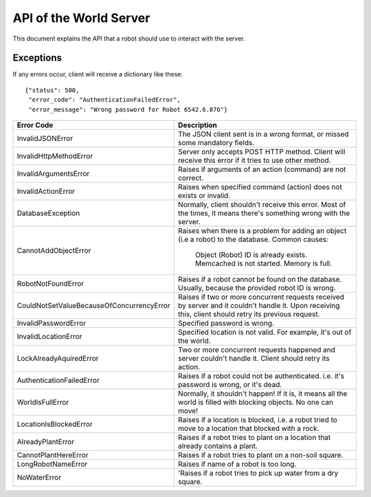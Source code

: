 .. highlight:: json
  :linenothreshold: 5

API of the World Server
=======================

This document explains the API that a robot should use to interact with the server.

Exceptions
----------

If any errors occur, client will receive a dictionary like these::

    {"status": 500,
     "error_code": "AuthenticationFailedError",
     "error_message": "Wrong password for Robot 6542.6.876"}

=========================================  =====================================
Error Code                                 Description
=========================================  =====================================
InvalidJSONError                           The JSON client sent is in a wrong format, or missed some mandatory fields.
InvalidHttpMethodError                     Server only accepts POST HTTP method. Client will receive this error if it tries to use other method.
InvalidArgumentsError                      Raises if arguments of an action (command) are not correct.
InvalidActionError                         Raises when specified command (action) does not exists or invalid.
DatabaseException                          Normally, client shouldn't receive this error. Most of the times, it means there's something wrong with the server.
CannotAddObjectError                       Raises when there is a problem for adding an object (i.e a robot) to the database.
                                           Common causes:
                                              Object (Robot) ID is already exists.
                                              Memcached is not started.
                                              Memory is full.
RobotNotFoundError                         Raises if a robot cannot be found on the database. Usually, because the provided robot ID is wrong.
CouldNotSetValueBecauseOfConcurrencyError  Raises if two or more concurrent requests received by server and it couldn't handle it. Upon receiving this, client should retry its previous request.
InvalidPasswordError                       Specified password is wrong.
InvalidLocationError                       Specified location is not valid. For example, it's out of the world.
LockAlreadyAquiredError                    Two or more concurrent requests happened and server couldn't handle it. Client should retry its action.
AuthenticationFailedError                  Raises if a robot could not be authenticated. i.e. it's password is wrong, or it's dead.
WorldIsFullError                           Normally, it shouldn't happen! If it is, it means all the world is filled with blocking objects. No one can move!
LocationIsBlockedError                     Raises if a location is blocked, i.e. a robot tried to move to a location that blocked with a rock.
AlreadyPlantError                          Raises if a robot tries to plant on a location that already contains a plant.
CannotPlantHereError                       Raises if a robot tries to plant on a non-soil square.
LongRobotNameError                         Raises if name of a robot is too long.
NoWaterError                               'Raises if a robot tries to pick up water from a dry square.
=========================================  =====================================

